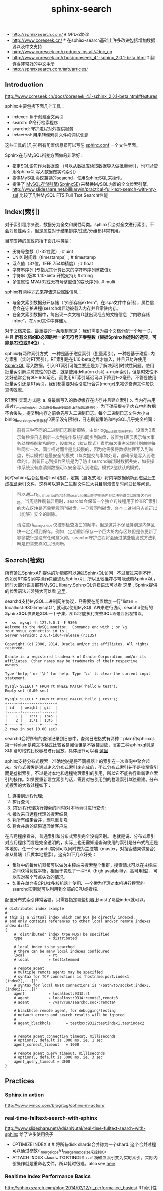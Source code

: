 #+title: sphinx-search
- http://sphinxsearch.com/ # GPLv2协议
- http://www.coreseek.cn/ # 在sphinx-search基础上许多改进包括增加数据源以及中文支持
- http://www.coreseek.cn/products-install/#doc_cn
- http://www.coreseek.cn/docs/coreseek_4.1-sphinx_2.0.1-beta.html # 翻译得非常好的中文手册
- http://sphinxsearch.com/info/articles/

** Introduction
http://www.coreseek.cn/docs/coreseek_4.1-sphinx_2.0.1-beta.html#features

sphinx主要包括下面几个工具：
- indexer: 用于创建全文索引
- search: 命令行检索程序
- searchd: 守护进程对外提供服务
- indextool: 用来转储索引文件的调试信息
这些工具的(几乎)所有配置信息都可以写在 [[http://www.coreseek.cn/docs/coreseek_4.1-sphinx_2.0.1-beta.html#conf-reference][sphinx.conf]] 一个文件里面。

Sphinx在与MySQL衔接方面做的非常好：
- [[http://www.coreseek.cn/docs/coreseek_4.1-sphinx_2.0.1-beta.html#sql][指定SQL语句作为数据源]] （可以从数据库读取数据导入做批量索引，也可以使用SphinxQL写入数据做实时索引）
- 提供MySQL协议兼容的searchd，使用SphinxSQL来操作。
- 提供了 [[http://www.coreseek.cn/docs/coreseek_4.1-sphinx_2.0.1-beta.html#sphinxse][MySQL存储引擎(SphinxSE)]] 来替换MySQL内置的全文检索引擎。
- http://www.slideshare.net/billkarwin/practical-full-text-search-with-my-sql 比较了几种MySQL FTS(Full Text Search)性能

** Index(索引)
对于索引程序来说，数据分为全文和属性两类。sphinx只会对全文进行索引，不会对属性索引，但是属性对于结果排序/过滤/分组都非常有用。

目前支持的属性包括下面几种类型：
- 无符号整数（1-32位宽）; # uint
- UNIX 时间戳（timestamps）; # timestamp
- 浮点值（32位，IEEE 754单精度）; # float
- 字符串序列 (专指尤其计算出来的字符串序列整数值);
- 字符串 (版本 1.10-beta 开始支持); # string
- 多值属性 MVA(32位无符号整型值的变长序列). # multi

sphinx有两种方式来存储这些属性信息：
- 与全文索引数据分开存储（“外部存储extern”，在.spa文件中存储），属性信息会在守护进程(searchd)启动被载入内存并且常驻内存。
- 在全文索引数据中，每出现一次文档ID就出现相应的文档信息（“内联存储inline”，在.spd文件中存储）。

对于文档来说，最重要的一条限制就是： 我们需要为每个文档分配一个唯一ID，并且 *所有文档的ID必须是唯一的无符号非零整数（根据Sphinx构造时的选项，可能是32位或64位）* 。

sphinx有两种索引方式，一种是基于磁盘索引（批量索引），一种是基于磁盘+内存索引（实时RT索引）。RT索引是在1.10-beta之后才加入，并且只允许使用 [[http://www.coreseek.cn/docs/coreseek_4.1-sphinx_2.0.1-beta.html#sphinxql-reference][SphinxQL]] 写入数据。引入RT索引可能主要还是为了解决索引时效性问题。使用批量索引解决时效性的办法，就是使用delta(on disk) + main索引，但是时效性不太好通常会有30~60s延迟，而使用RT索引延迟可以下降到1~2毫秒。不管是使用批量索引还是RT索引，我们都需要对索引进行合并(merge)来减少查询文件加快查询速度。

RT索引实现方式是: a. 将最新写入的数据缓存在内存并且建立索引 b. 当内存占用超过rt_mem_limit大小之后就会flush到磁盘上形成磁盘索引。为了确保提交到内存中的数据不会丢失，提交到内存之前会先写入二进制日志。每个二进制日志文件大小由binlog_max_log_size来限制(0表示没有限制)，日志刷新策略和MySQL几乎完全相同：
#+BEGIN_QUOTE
前有三种不同的二进制日志刷新策略，由binlog_flush选项来控制，设置为0表示每秒将日志刷新一次到操作系统和同步到磁盘，设置为1表示表示每次事务处理都刷新和同步，设置为2（默认模式）表示每次事务处理时刷新单每秒同步一次。同步相对而言是比较慢的，因为他需要将数据物理写入到磁盘，所以模式1是最安全的模式（每次提交的事物处理，都确保是写入到磁盘的）。刷新日志到操作系统是为了防止searchd崩溃时数据丢失，如果操作系统没有崩溃则数据可以安全写入到磁盘。模式2是默认的模式。
#+END_QUOTE

同时sphinx后台会启动flush线程，定期（启发式地）将内存数据刷新到磁盘上生成磁盘索引文件，这样可以避免二进制文件过大并且崩溃恢复时间过长等问题。
#+BEGIN_QUOTE
可以通过rt_flush_period指令配置searchd来周期性刷新内存区块到磁盘以解决这个问题。当周期性刷新启用时，searchd会保留一个独立的线程用于检查RT索引的内存区块是否需要写回到磁盘。一旦写回到磁盘，各个二进制日志都可以（能够）安全的删除。

请注意rt_flush_period 仅控制检查发生的频率。但是这并不保证特别是内存区块一定会得到保存。例如，定期重新保存一个巨大的内存区块但是仅更新了寥寥数行是没有任何意义的。searchd守护进程将会通过某些启发式方法判断是否需要真的执行刷新。
#+END_QUOTE

** Search(检索)
所有通过SphinxAPI提供的功能都可以通过SphinxQL访问，不过反过来则不行，例如对RT索引的写操作只能通过SphinxQL. 所以比较推荐尽可能使用SphinxQL，同时大部分语言都有MySQL library.SphinxQL详细语法可以看 [[http://www.coreseek.cn/docs/coreseek_4.1-sphinx_2.0.1-beta.html#sphinxql-reference][这里]] . Sphinx提供的检索语法非常强大可以看 [[http://www.coreseek.cn/docs/coreseek_4.1-sphinx_2.0.1-beta.html#searching][这里]].

searchd支持MySQL二进制网络协议，只需要在配置增加一行"listen = localhost:9306:mysql41", 就可以使用MySQL API来进行访问. searchd使用的SphinxSQL仅仅是SQL一个子集，所以可能执行某些SQL语句会出现错误。
#+BEGIN_EXAMPLE
➜  ss  mysql -h 127.0.0.1 -P 9306
Welcome to the MySQL monitor.  Commands end with ; or \g.
Your MySQL connection id is 1
Server version: 2.0.4-id64-release (r3135)

Copyright (c) 2000, 2014, Oracle and/or its affiliates. All rights reserved.

Oracle is a registered trademark of Oracle Corporation and/or its
affiliates. Other names may be trademarks of their respective
owners.

Type 'help;' or '\h' for help. Type '\c' to clear the current input statement.

mysql> SELECT * FROM rt WHERE MATCH('hello & test');
Empty set (0.00 sec)

mysql> SELECT * FROM rt WHERE MATCH('hello | test');
+------+--------+------+
| id   | weight | gid  |
+------+--------+------+
|    1 |   1571 | 1345 |
|    2 |   1571 | 1345 |
+------+--------+------+
2 rows in set (0.00 sec)
#+END_EXAMPLE

searchd会将所有的查询记录到日志中。查询日志格式有两种：plain和sphinxql. 第一种plain是纯文本格式比较容易阅读但是不容易回放，而第二种sphinxql则是SQL语句格式比较容易进行回放。具体细节可以看 [[http://www.coreseek.cn/docs/coreseek_4.1-sphinx_2.0.1-beta.html#query-log-format][这里]]

sphinx支持分布式搜索，准确地说是将不同机器上的索引在一次查询中聚合起来。分布式搜索是通过定义分布式索引来完成的，不过分布式索引并不是物理索引而是虚拟索引，不过是对本地和远程物理索引的引用，所以它不能执行重新建立索引的操作。如果要重新建立索引的话，需要对被引用到的物理索引单独重建。分布式搜索的大致过程如下：
1. 连接到远程代理;
2. 执行查询;
3. (在远程代理执行搜索的同时)对本地索引进行查询;
4. 接收来自远程代理的搜索结果;
5. 将所有结果合并，删除重复项;
6. 将合并后的结果返回给客户端.
在应用程序看来，普通索引和分布式索引完全没有区别。 也就是说，分布式索引对应用程序而言是完全透明的，实际上也无需知道查询使用的索引是分布式的还是本地的。任一个searchd实例可以同时做为主控端（master，对搜索结果做聚合）和从属端（只做本地搜索）。这有如下几点好处：
- 集群中的每台机器都可以做为主控端来搜索整个集群，搜索请求可以在主控端之间获得负载平衡，相当于实现了一种HA（high availability，高可用性），可以应对某个节点失效的情况。
- 如果在单台多CPU或多核机器上使用，一个做为代理对本机进行搜索的searchd实例就可以利用到全部的CPU或者核。

配置分布式索引非常容易，只需要指定哪些机器上host了哪些index就可以。
#+BEGIN_EXAMPLE
# distributed index example
#
# this is a virtual index which can NOT be directly indexed,
# and only contains references to other local and/or remote indexes
index dist1
{
	# 'distributed' index type MUST be specified
	type			= distributed

	# local index to be searched
	# there can be many local indexes configured
	local			= rt
	# local			= test1stemmed

	# remote agent
	# multiple remote agents may be specified
	# syntax for TCP connections is 'hostname:port:index1,[index2[,...]]'
	# syntax for local UNIX connections is '/path/to/socket:index1,[index2[,...]]'
	agent			= localhost:9313:rt
	# agent			= localhost:9314:remote2,remote3
	# agent			= /var/run/searchd.sock:remote4

	# blackhole remote agent, for debugging/testing
	# network errors and search results will be ignored
	#
	# agent_blackhole		= testbox:9312:testindex1,testindex2


	# remote agent connection timeout, milliseconds
	# optional, default is 1000 ms, ie. 1 sec
	agent_connect_timeout	= 1000

	# remote agent query timeout, milliseconds
	# optional, default is 3000 ms, ie. 3 sec
	agent_query_timeout	= 3000
}
#+END_EXAMPLE
** Practices
*** Sphinx in action
http://www.ivinco.com/blog/tag/sphinx-in-action/

*** real-time-fulltext-search-with-sphinx
http://www.slideshare.net/AdrianNuta1/real-time-fulltext-search-with-sphinx 给了许多使用例子

- OPTIMIZE INDEX rt # 将所有disk shards合并称为一个shard. 这个合并过程可以通过参数rt_merge_iops/rt_merge_maxiosize来控制IO。
- ATTACH INDEX classic TO RTINDEX rt # 将磁盘索引变为实时索引，实际内部操作就是重命名文件，所以耗时很短。also see [[http://www.ivinco.com/blog/converting-sphinx-original-indexes-to-real-time-indexes/][here]].

*** Realtime Index Performance Basics
http://sphinxsearch.com/blog/2014/02/12/rt_performance_basics/ RT索引性能调优

- 即使是经过optimized之后的RT index, 性能也不一定超过plain index. 这是因为RT index通常需要读取RAM chunk以及disk chunk(优化之后只有一个)然后做merge. 解决这个问题的办法就是定时使用"FLUSH RAMCHUNK rtindex"将RAM chunk刷到磁盘上，然后执行"OPTIMIZE INDEX rtindex"将多个disk shards合并称为一个disk chunk. 相当于将RT index变为plain index.
- 在实践中还可以使用RT index作为delta index, 而使用plain index作为main index. 每天进行一次合并。在合并时候可以使用indexer的选项--merge-dst-range可以指定合并索引的范围，完成之后使用"TRUNCATE RTINDEX rtindex"来删除delta index. #note: 不过感觉这个操作似乎需要停止delta index写入
- 批量写入也不是越多越好，文章中测试出大约在~100-1000左右是比较好的，QPS基本上是在plain index一半。RAM chunk大小也会轻微地影响插入效率。RT index可以通过多线程插入来使得QPS接近plain index的QPS。